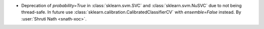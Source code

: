 - Deprecation of `probability=True` in :class:`sklearn.svm.SVC` and
  :class:`sklearn.svm.NuSVC` due to not being thread-safe. In future use
  :class:`sklearn.calibration.CalibratedClassifierCV` with `ensemble=False`
  instead.
  By :user:`Shruti Nath <snath-xoc>`.
